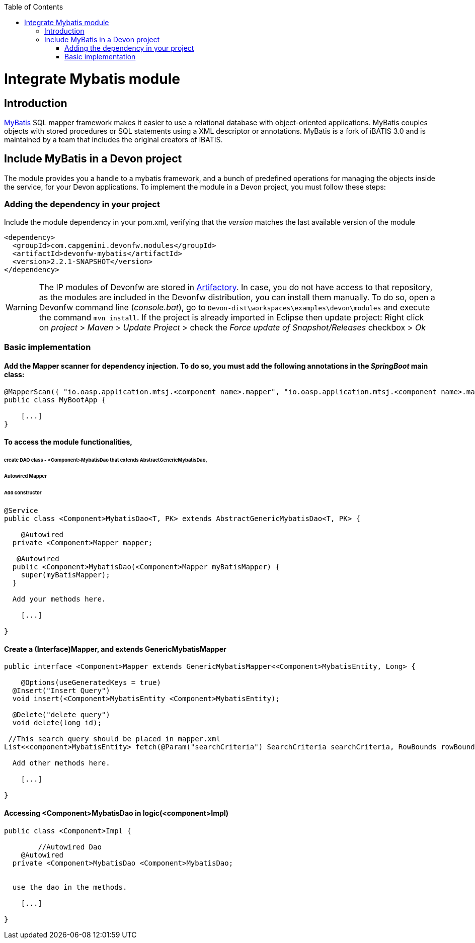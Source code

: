 :toc: macro
toc::[]

= Integrate Mybatis module

== Introduction

http://www.mybatis.org/mybatis-3/[MyBatis] SQL mapper framework makes it easier to use a relational database with object-oriented applications. MyBatis couples objects with stored procedures or SQL statements using a XML descriptor or annotations. 
MyBatis is a fork of iBATIS 3.0 and is maintained by a team that includes the original creators of iBATIS.

== Include MyBatis in a Devon project

The module provides you a handle to a mybatis framework, and a bunch of predefined operations for managing the objects inside the service, for your Devon applications.
To implement the module in a Devon project, you must follow these steps:

=== Adding the dependency in your project

Include the module dependency in your pom.xml, verifying that the _version_ matches the last available version of the module
[source,xml]
----
<dependency>
  <groupId>com.capgemini.devonfw.modules</groupId>
  <artifactId>devonfw-mybatis</artifactId>
  <version>2.2.1-SNAPSHOT</version>
</dependency>
----

[WARNING]
====
The IP modules of Devonfw are stored in https://www.jfrog.com/artifactory/[Artifactory]. In case, you do not have access to that repository, as the modules are included in the Devonfw distribution, you can install them manually. To do so, open a Devonfw command line (_console.bat_), go to `Devon-dist\workspaces\examples\devon\modules` and execute the command `mvn install`.
If the project is already imported in Eclipse then update project: Right click on _project_ > _Maven_ > _Update Project_ > check the _Force update of Snapshot/Releases_ checkbox > _Ok_
====



=== Basic implementation

==== Add the Mapper scanner for dependency injection. To do so, you must add the following annotations in the _SpringBoot_ main class:

[source,java]
----
@MapperScan({ "io.oasp.application.mtsj.<component name>.mapper", "io.oasp.application.mtsj.<component name>.mapper" })
public class MyBootApp {

    [...]
}
----

==== To access the module functionalities, 
====== create DAO class - <Component>MybatisDao that extends AbstractGenericMybatisDao, 
====== Autowired Mapper 
====== Add constructor

[source,java]
----
@Service
public class <Component>MybatisDao<T, PK> extends AbstractGenericMybatisDao<T, PK> {

    @Autowired
  private <Component>Mapper mapper;
  
   @Autowired
  public <Component>MybatisDao(<Component>Mapper myBatisMapper) {
    super(myBatisMapper);
  }
  
  Add your methods here.

    [...]

}
----

==== Create a (Interface)Mapper, and extends GenericMybatisMapper
[source,java]
----
public interface <Component>Mapper extends GenericMybatisMapper<<Component>MybatisEntity, Long> {

    @Options(useGeneratedKeys = true)
  @Insert("Insert Query")
  void insert(<Component>MybatisEntity <Component>MybatisEntity);
  
  @Delete("delete query")
  void delete(long id);
 
 //This search query should be placed in mapper.xml
List<<component>MybatisEntity> fetch(@Param("searchCriteria") SearchCriteria searchCriteria, RowBounds rowBounds); 
  
  Add other methods here.

    [...]

}
----
==== Accessing <Component>MybatisDao in logic(<component>Impl)

[source,java]
----
public class <Component>Impl {

	//Autowired Dao
    @Autowired
  private <Component>MybatisDao <Component>MybatisDao;

  
  use the dao in the methods.

    [...]

}
----
